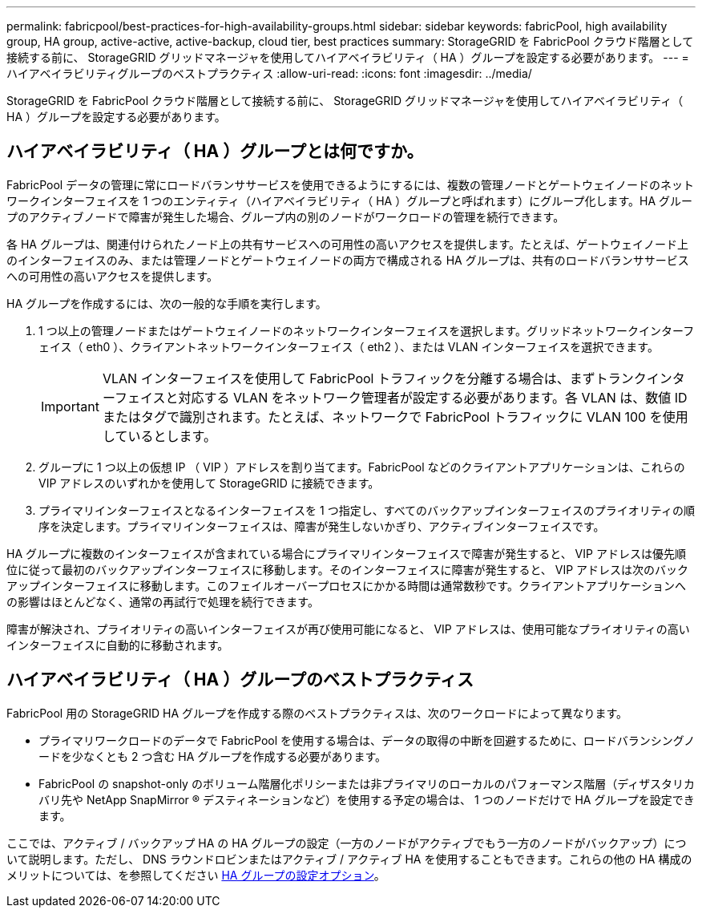 ---
permalink: fabricpool/best-practices-for-high-availability-groups.html 
sidebar: sidebar 
keywords: fabricPool, high availability group, HA group, active-active, active-backup, cloud tier, best practices 
summary: StorageGRID を FabricPool クラウド階層として接続する前に、 StorageGRID グリッドマネージャを使用してハイアベイラビリティ（ HA ）グループを設定する必要があります。 
---
= ハイアベイラビリティグループのベストプラクティス
:allow-uri-read: 
:icons: font
:imagesdir: ../media/


[role="lead"]
StorageGRID を FabricPool クラウド階層として接続する前に、 StorageGRID グリッドマネージャを使用してハイアベイラビリティ（ HA ）グループを設定する必要があります。



== ハイアベイラビリティ（ HA ）グループとは何ですか。

FabricPool データの管理に常にロードバランササービスを使用できるようにするには、複数の管理ノードとゲートウェイノードのネットワークインターフェイスを 1 つのエンティティ（ハイアベイラビリティ（ HA ）グループと呼ばれます）にグループ化します。HA グループのアクティブノードで障害が発生した場合、グループ内の別のノードがワークロードの管理を続行できます。

各 HA グループは、関連付けられたノード上の共有サービスへの可用性の高いアクセスを提供します。たとえば、ゲートウェイノード上のインターフェイスのみ、または管理ノードとゲートウェイノードの両方で構成される HA グループは、共有のロードバランササービスへの可用性の高いアクセスを提供します。

HA グループを作成するには、次の一般的な手順を実行します。

. 1 つ以上の管理ノードまたはゲートウェイノードのネットワークインターフェイスを選択します。グリッドネットワークインターフェイス（ eth0 ）、クライアントネットワークインターフェイス（ eth2 ）、または VLAN インターフェイスを選択できます。
+

IMPORTANT: VLAN インターフェイスを使用して FabricPool トラフィックを分離する場合は、まずトランクインターフェイスと対応する VLAN をネットワーク管理者が設定する必要があります。各 VLAN は、数値 ID またはタグで識別されます。たとえば、ネットワークで FabricPool トラフィックに VLAN 100 を使用しているとします。

. グループに 1 つ以上の仮想 IP （ VIP ）アドレスを割り当てます。FabricPool などのクライアントアプリケーションは、これらの VIP アドレスのいずれかを使用して StorageGRID に接続できます。
. プライマリインターフェイスとなるインターフェイスを 1 つ指定し、すべてのバックアップインターフェイスのプライオリティの順序を決定します。プライマリインターフェイスは、障害が発生しないかぎり、アクティブインターフェイスです。


HA グループに複数のインターフェイスが含まれている場合にプライマリインターフェイスで障害が発生すると、 VIP アドレスは優先順位に従って最初のバックアップインターフェイスに移動します。そのインターフェイスに障害が発生すると、 VIP アドレスは次のバックアップインターフェイスに移動します。このフェイルオーバープロセスにかかる時間は通常数秒です。クライアントアプリケーションへの影響はほとんどなく、通常の再試行で処理を続行できます。

障害が解決され、プライオリティの高いインターフェイスが再び使用可能になると、 VIP アドレスは、使用可能なプライオリティの高いインターフェイスに自動的に移動されます。



== ハイアベイラビリティ（ HA ）グループのベストプラクティス

FabricPool 用の StorageGRID HA グループを作成する際のベストプラクティスは、次のワークロードによって異なります。

* プライマリワークロードのデータで FabricPool を使用する場合は、データの取得の中断を回避するために、ロードバランシングノードを少なくとも 2 つ含む HA グループを作成する必要があります。
* FabricPool の snapshot-only のボリューム階層化ポリシーまたは非プライマリのローカルのパフォーマンス階層（ディザスタリカバリ先や NetApp SnapMirror ® デスティネーションなど）を使用する予定の場合は、 1 つのノードだけで HA グループを設定できます。


ここでは、アクティブ / バックアップ HA の HA グループの設定（一方のノードがアクティブでもう一方のノードがバックアップ）について説明します。ただし、 DNS ラウンドロビンまたはアクティブ / アクティブ HA を使用することもできます。これらの他の HA 構成のメリットについては、を参照してください xref:../admin/configuration-options-for-ha-groups.adoc[HA グループの設定オプション]。
